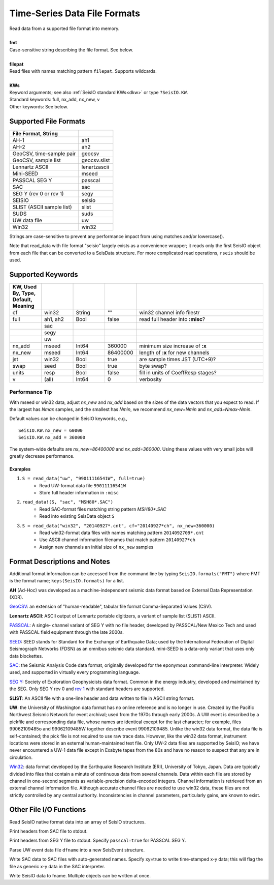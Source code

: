 .. _readdata:

#############################
Time-Series Data File Formats
#############################
.. function:: read_data!(S, fmt::String, filepat [, KWs])
.. function:: S = read_data(fmt::String, filepat [, KWs])

| Read data from a supported file format into memory.
|
| **fmt**
| Case-sensitive string describing the file format. See below.
|
| **filepat**
| Read files with names matching pattern ``filepat``. Supports wildcards.
|
| **KWs**
| Keyword arguments; see also :ref:`SeisIO standard KWs<dkw>` or type ``?SeisIO.KW``.
| Standard keywords: full, nx_add, nx_new, v
| Other keywords: See below.

**********************
Supported File Formats
**********************
.. csv-table::
  :header: File Format, String
  :delim: |
  :widths: 2, 1

  AH-1                      | ah1
  AH-2                      | ah2
  GeoCSV, time-sample pair  | geocsv
  GeoCSV, sample list       | geocsv.slist
  Lennartz ASCII            | lenartzascii
  Mini-SEED                 | mseed
  PASSCAL SEG Y             | passcal
  SAC                       | sac
  SEG Y (rev 0 or rev 1)    | segy
  SEISIO                    | seisio
  SLIST (ASCII sample list) | slist
  SUDS                      | suds
  UW data file              | uw
  Win32                     | win32

Strings are case-sensitive to prevent any performance impact from using matches
and/or lowercase().

Note that read_data with file format "seisio" largely exists as a convenience
wrapper; it reads only the first SeisIO object from each file that can be
converted to a SeisData structure. For more complicated read operations,
``rseis`` should be used.

******************
Supported Keywords
******************
.. csv-table::
  :header: KW, Used By, Type, Default, Meaning
  :delim: |
  :widths: 1, 1, 1, 1, 4

  cf     | win32    | String  | \"\"      | win32 channel info filestr
  full   | ah1, ah2 | Bool    | false     | read full header into **:misc**?
         | sac      |         |           |
         | segy     |         |           |
         | uw       |         |           |
  nx_add | mseed    | Int64   | 360000    | minimum size increase of **:x**
  nx_new | mseed    | Int64   | 86400000  | length of **:x** for new channels
  jst    | win32    | Bool    | true      | are sample times JST (UTC+9)?
  swap   | seed     | Bool    | true      | byte swap?
  units  | resp     | Bool    | false     | fill in units of CoeffResp stages?
  v      | (all)    | Int64   | 0         | verbosity


Performance Tip
===============
With mseed or win32 data, adjust `nx_new` and `nx_add` based on the sizes of
the data vectors that you expect to read. If the largest has `Nmax` samples,
and the smallest has `Nmin`, we recommend `nx_new=Nmin` and `nx_add=Nmax-Nmin`.

Default values can be changed in SeisIO keywords, e.g.,
::

  SeisIO.KW.nx_new = 60000
  SeisIO.KW.nx_add = 360000

The system-wide defaults are `nx_new=86400000` and `nx_add=360000`. Using these
values with very small jobs will greatly decrease performance.

Examples
--------

1. ``S = read_data("uw", "99011116541W", full=true)``
    + Read UW-format data file ``99011116541W``
    + Store full header information in ``:misc``
2. ``read_data!(S, "sac", "MSH80*.SAC")``
    + Read SAC-format files matching string pattern `MSH80*.SAC`
    + Read into existing SeisData object ``S``
3. ``S = read_data("win32", "20140927*.cnt", cf="20140927*ch", nx_new=360000)``
    + Read win32-format data files with names matching pattern ``2014092709*.cnt``
    + Use ASCII channel information filenames that match pattern ``20140927*ch``
    + Assign new channels an initial size of ``nx_new`` samples


*****************************
Format Descriptions and Notes
*****************************
Additional format information can be accessed from the command line by typing
``SeisIO.formats("FMT")`` where FMT is the format name; ``keys(SeisIO.formats)``
for a list.

**AH** (Ad-Hoc) was developed as a machine-independent seismic data format
based on External Data Representation (XDR).

`GeoCSV\ <http://geows.ds.iris.edu/documents/GeoCSV.pdf>`_: an extension of
"human-readable", tabular file format Comma-Separated Values (CSV).

**Lennartz ASCII**: ASCII output of Lennartz portable digitizers, a variant of
sample list (SLIST) ASCII.

`PASSCAL\ <https://www.passcal.nmt.edu/content/seg-y-what-it-is>`_: A single-
channel variant of SEG Y with no file header, developed by PASSCAL/New Mexico
Tech and used with PASSCAL field equipment through the late 2000s.

`SEED\ <https://www.fdsn.org/seed_manual/SEEDManual_V2.4.pdf>`_: SEED stands for
Standard for the Exchange of Earthquake Data; used by the International
Federation of Digital Seismograph Networks (FDSN) as an omnibus seismic data
standard. mini-SEED is a data-only variant that uses only data blockettes.

`SAC\ <https://ds.iris.edu/files/sac-manual/manual/file_format.html>`_: the
Seismic Analysis Code data format, originally developed for the eponymous
command-line interpreter. Widely used, and supported in virtually every
programming language.

`SEG Y\ <http://wiki.seg.org/wiki/SEG_Y>`_: Society of Exploration Geophysicists
data format. Common in the energy industry, developed and maintained by the SEG.
Only SEG Y rev 0 and `rev 1\ <https://seg.org/Portals/0/SEG/News%20and%20Resources/Technical%20Standards/seg_y_rev1.pdf>`_
with standard headers are supported.

**SLIST**: An ASCII file with a one-line header and data written to file in
ASCII string format.

**UW**: the University of Washington data format has no online reference and is
no longer in use. Created by the Pacific Northwest Seismic Network for event
archival; used from the 1970s through early 2000s. A UW event is described by a
pickfile and corresponding data file, whose names are identical except for the
last character; for example, files 99062109485o and 99062109485W together
describe event 99062109485. Unlike the win32 data format, the data file is
self-contained; the pick file is not required to use raw trace data. However,
like the win32 data format, instrument locations were stored in an external
human-maintained text file. Only UW-2 data files are supported by SeisIO; we
have never encountered a UW-1 data file except in Exabyte tapes from the 80s
and have no reason to suspect that any are in circulation.

`Win32\ <http://eoc.eri.u-tokyo.ac.jp/WIN/Eindex.html>`_: data format developed
by the Earthquake Research Institute (ERI), University of Tokyo, Japan. Data
are typically divided into files that contain a minute of continuous
data from several channels. Data within each file are stored by channel in
one-second segments as variable-precision delta-encoded integers. Channel
information is retrieved from an external channel information file. Although
accurate channel files are needed to use win32 data, these files are not
strictly controlled by any central authority. Inconsistencies in channel
parameters, particularly gains, are known to exist.

************************
Other File I/O Functions
************************

.. function:: rseis(fname)

Read SeisIO native format data into an array of SeisIO structures.

.. function:: sachdr(fname)

Print headers from SAC file to stdout.

.. function:: segyhdr(fname[, PASSCAL=true::Bool])

Print headers from SEG Y file to stdout. Specify ``passcal=true`` for PASSCAL SEG Y.

.. function:: uwdf(dfname)

Parse UW event data file ``dfname`` into a new SeisEvent structure.

.. function:: writesac(S[, xy=true])

Write SAC data to SAC files with auto-generated names. Specify xy=true to write
time-stamped x-y data; this will flag the file as generic x-y data in the SAC
interpreter.

.. function:: wseis(fname, S)
.. function:: wseis(fname, S, T, U...)

Write SeisIO data to fname. Multiple objects can be written at once.
